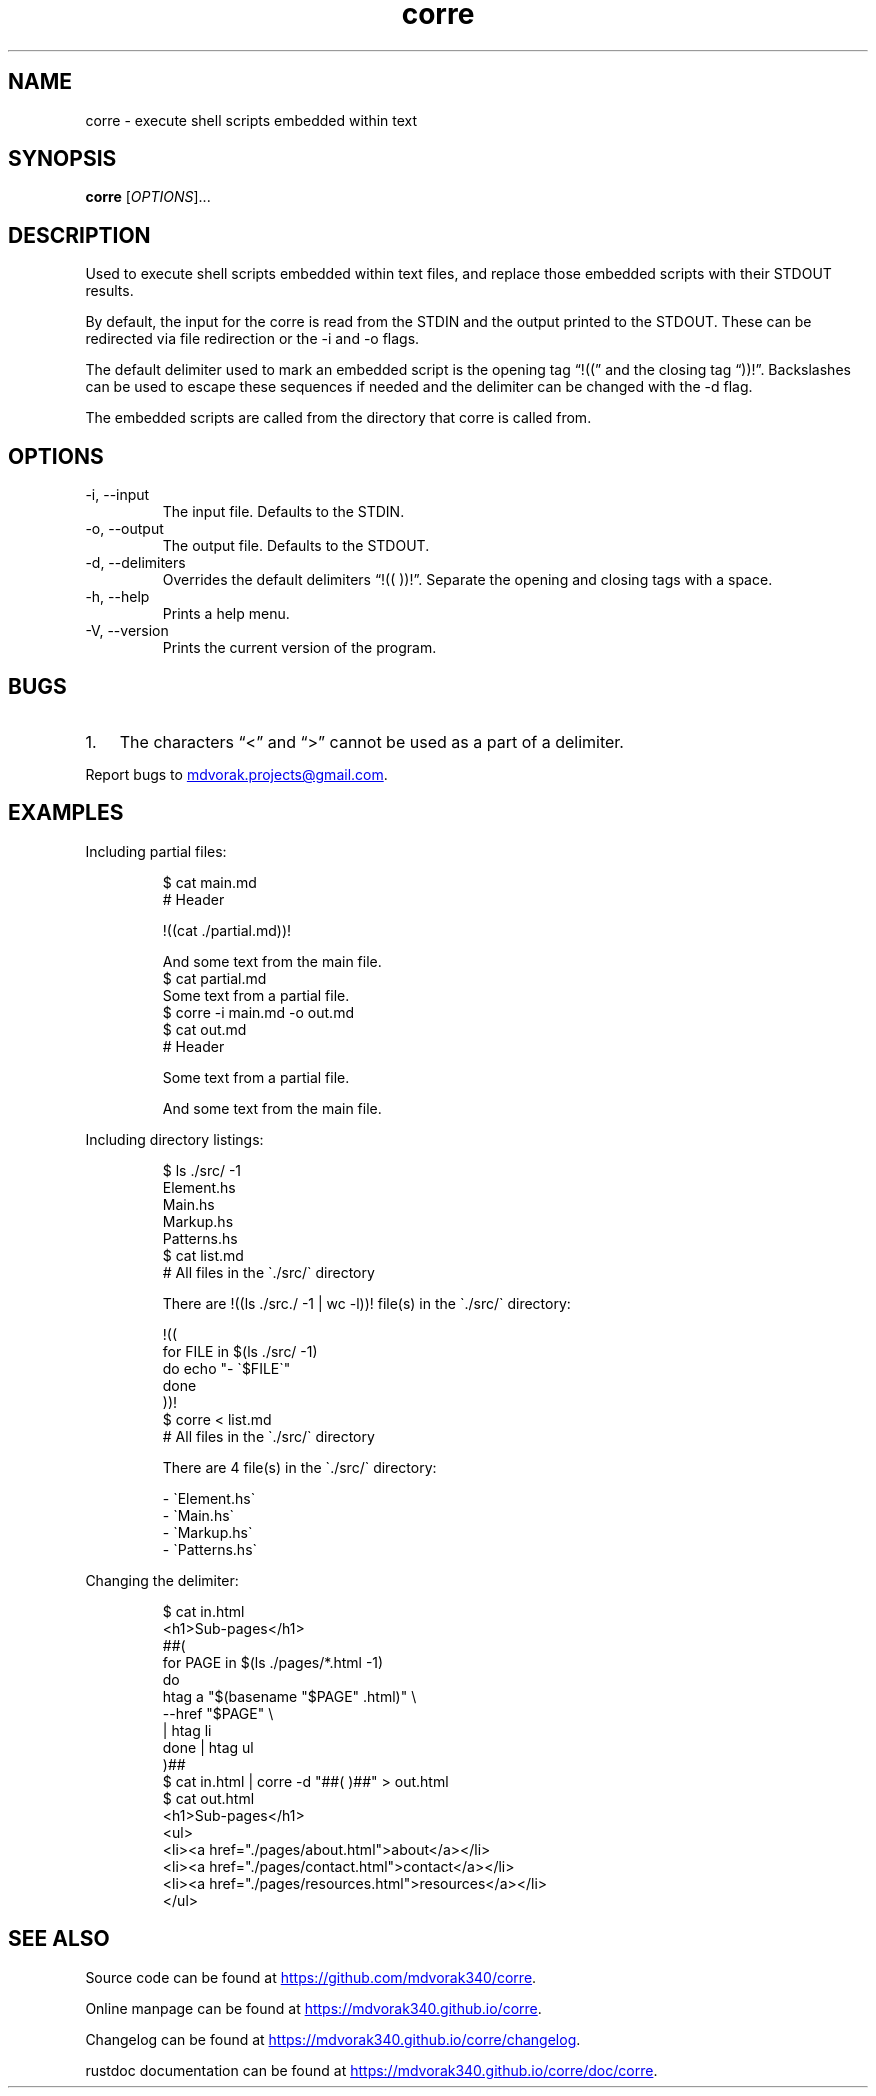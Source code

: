 .\" Automatically generated by Pandoc 3.5
.\"
.TH "corre" "1" "" "corre 1.0.0" "Execute embedded scripts"
.SH NAME
corre \- execute shell scripts embedded within text
.SH SYNOPSIS
\f[B]corre\f[R] [\f[I]OPTIONS\f[R]]...
.SH DESCRIPTION
Used to execute shell scripts embedded within text files, and replace
those embedded scripts with their STDOUT results.
.PP
By default, the input for the corre is read from the STDIN and the
output printed to the STDOUT.
These can be redirected via file redirection or the \-i and \-o flags.
.PP
The default delimiter used to mark an embedded script is the opening tag
\[lq]!((\[rq] and the closing tag \[lq]))!\[rq].
Backslashes can be used to escape these sequences if needed and the
delimiter can be changed with the \-d flag.
.PP
The embedded scripts are called from the directory that corre is called
from.
.SH OPTIONS
.TP
\-i, \-\-input
The input file.
Defaults to the STDIN.
.TP
\-o, \-\-output
The output file.
Defaults to the STDOUT.
.TP
\-d, \-\-delimiters
Overrides the default delimiters \[lq]!(( ))!\[rq].
Separate the opening and closing tags with a space.
.TP
\-h, \-\-help
Prints a help menu.
.TP
\-V, \-\-version
Prints the current version of the program.
.SH BUGS
.IP "1." 3
The characters \[lq]<\[rq] and \[lq]>\[rq] cannot be used as a part of a
delimiter.
.PP
Report bugs to \c
.MT mdvorak.projects@gmail.com
.ME \c
\&.
.SH EXAMPLES
Including partial files:
.IP
.EX
$ cat main.md
# Header

!((cat ./partial.md))!

And some text from the main file.
$ cat partial.md
Some text from a partial file.
$ corre \-i main.md \-o out.md
$ cat out.md
# Header

Some text from a partial file.

And some text from the main file.
.EE
.PP
Including directory listings:
.IP
.EX
$ ls ./src/ \-1
Element.hs
Main.hs
Markup.hs
Patterns.hs
$ cat list.md
# All files in the \[ga]./src/\[ga] directory

There are !((ls ./src./ \-1 | wc \-l))! file(s) in the \[ga]./src/\[ga] directory:

!((
for FILE in $(ls ./src/ \-1)
do echo \[dq]\- \[ga]$FILE\[ga]\[dq]
done
))!
$ corre < list.md
# All files in the \[ga]./src/\[ga] directory

There are 4 file(s) in the \[ga]./src/\[ga] directory:

\- \[ga]Element.hs\[ga]
\- \[ga]Main.hs\[ga]
\- \[ga]Markup.hs\[ga]
\- \[ga]Patterns.hs\[ga]
.EE
.PP
Changing the delimiter:
.IP
.EX
$ cat in.html
<h1>Sub\-pages</h1>
##(
for PAGE in $(ls ./pages/*.html \-1)
do
    htag a \[dq]$(basename \[dq]$PAGE\[dq] .html)\[dq] \[rs]
        \-\-href \[dq]$PAGE\[dq] \[rs]
        | htag li
done | htag ul
)##
$ cat in.html | corre \-d \[dq]##( )##\[dq] > out.html
$ cat out.html
<h1>Sub\-pages</h1>
<ul>
  <li><a href=\[dq]./pages/about.html\[dq]>about</a></li>
  <li><a href=\[dq]./pages/contact.html\[dq]>contact</a></li>
  <li><a href=\[dq]./pages/resources.html\[dq]>resources</a></li>
</ul>
.EE
.SH SEE ALSO
Source code can be found at \c
.UR https://github.com/mdvorak340/corre
.UE \c
\&.
.PP
Online manpage can be found at \c
.UR https://mdvorak340.github.io/corre
.UE \c
\&.
.PP
Changelog can be found at \c
.UR https://mdvorak340.github.io/corre/changelog
.UE \c
\&.
.PP
\f[CR]rustdoc\f[R] documentation can be found at \c
.UR https://mdvorak340.github.io/corre/doc/corre
.UE \c
\&.
